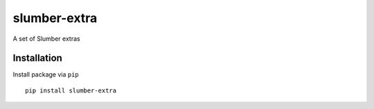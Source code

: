 =============
slumber-extra
=============

A set of Slumber extras

.. image:: https://codeclimate.com/github/tomi77/slumber-extra/badges/gpa.svg
   :target: https://codeclimate.com/github/tomi77/slumber-extra
   :alt: Code Climate

Installation
============

Install package via ``pip``
::

    pip install slumber-extra
